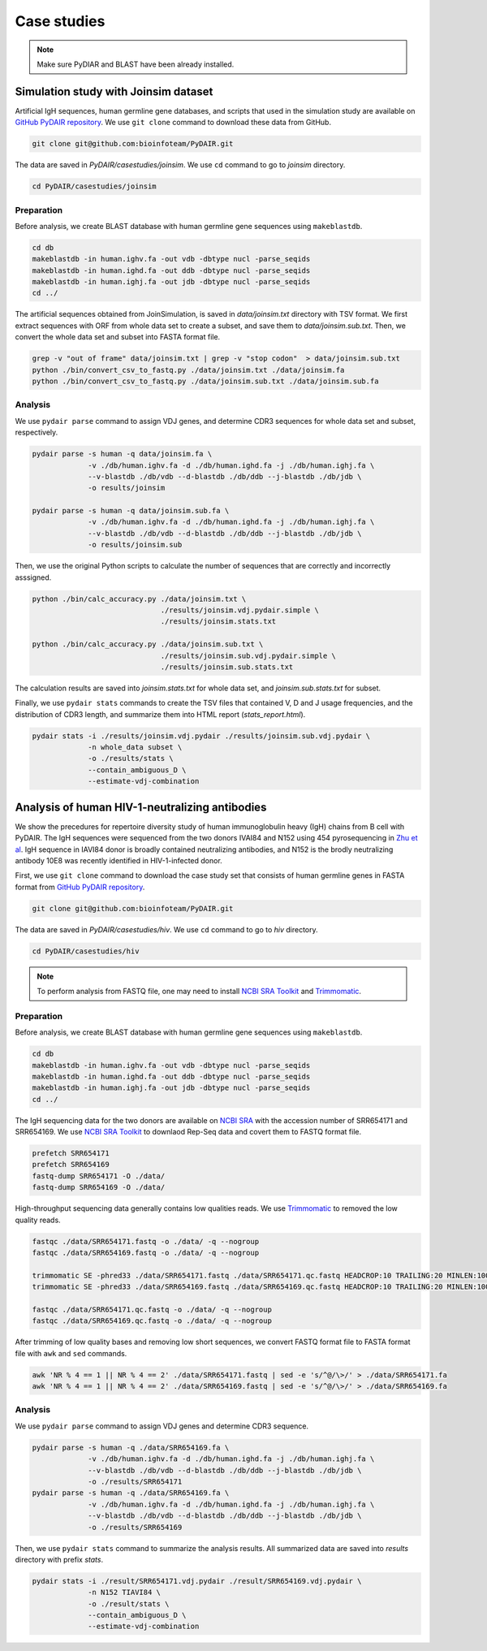 ============
Case studies
============

.. note:: Make sure PyDIAR and BLAST have been already installed.




Simulation study with Joinsim dataset
=====================================

Artificial IgH sequences, human germline gene databases,
and scripts that used in the simulation study are available on
`GitHub PyDAIR repository <https://github.com/bioinfoteam/PyDAIR>`_.
We use ``git clone`` command to download these data from GitHub.


.. code-block:: bash
    
    git clone git@github.com:bioinfoteam/PyDAIR.git


The data are saved in `PyDAIR/casestudies/joinsim`.
We use ``cd`` command to go to `joinsim` directory.


.. code-block:: bash
    
    cd PyDAIR/casestudies/joinsim




Preparation
^^^^^^^^^^^

Before analysis, we create BLAST database with human
germline gene sequences using ``makeblastdb``.


.. code-block:: bash
    
    cd db
    makeblastdb -in human.ighv.fa -out vdb -dbtype nucl -parse_seqids
    makeblastdb -in human.ighd.fa -out ddb -dbtype nucl -parse_seqids
    makeblastdb -in human.ighj.fa -out jdb -dbtype nucl -parse_seqids
    cd ../


The artificial sequences obtained from JoinSimulation,
is saved in `data/joinsim.txt` directory with TSV format.
We first extract sequences with ORF from whole data set
to create a subset,
and save them to `data/joinsim.sub.txt`.
Then, we convert the whole data set and subset into FASTA format file.


.. code-block:: bash
    
    grep -v "out of frame" data/joinsim.txt | grep -v "stop codon"  > data/joinsim.sub.txt
    python ./bin/convert_csv_to_fastq.py ./data/joinsim.txt ./data/joinsim.fa
    python ./bin/convert_csv_to_fastq.py ./data/joinsim.sub.txt ./data/joinsim.sub.fa






Analysis
^^^^^^^^

We use ``pydair parse`` command to assign VDJ genes,
and determine CDR3 sequences for whole data set and subset, respectively.


.. code-block:: bash
    
    pydair parse -s human -q data/joinsim.fa \
                 -v ./db/human.ighv.fa -d ./db/human.ighd.fa -j ./db/human.ighj.fa \
                 --v-blastdb ./db/vdb --d-blastdb ./db/ddb --j-blastdb ./db/jdb \
                 -o results/joinsim
    
    pydair parse -s human -q data/joinsim.sub.fa \
                 -v ./db/human.ighv.fa -d ./db/human.ighd.fa -j ./db/human.ighj.fa \
                 --v-blastdb ./db/vdb --d-blastdb ./db/ddb --j-blastdb ./db/jdb \
                 -o results/joinsim.sub


Then, we use the original Python scripts to calculate
the number of sequences that are correctly and incorrectly asssigned.


.. code-block:: bash
    
    python ./bin/calc_accuracy.py ./data/joinsim.txt \
                                  ./results/joinsim.vdj.pydair.simple \
                                  ./results/joinsim.stats.txt
    
    python ./bin/calc_accuracy.py ./data/joinsim.sub.txt \
                                  ./results/joinsim.sub.vdj.pydair.simple \
                                  ./results/joinsim.sub.stats.txt


The calculation results are saved into 
`joinsim.stats.txt` for whole data set,
and `joinsim.sub.stats.txt` for subset.

Finally, we use ``pydair stats`` commands to create
the TSV files that contained V, D and J usage frequencies,
and the distribution of CDR3 length,
and summarize them into HTML report (`stats_report.html`).



.. code-block:: bash
    
    pydair stats -i ./results/joinsim.vdj.pydair ./results/joinsim.sub.vdj.pydair \
                 -n whole_data subset \
                 -o ./results/stats \
                 --contain_ambiguous_D \
                 --estimate-vdj-combination










Analysis of human HIV-1-neutralizing antibodies
===============================================


We show the precedures for repertoire diversity study of
human immunoglobulin heavy (IgH) chains from B cell with PyDAIR.
The IgH sequences were sequenced from the two donors IVAI84 and N152 using 454 pyrosequencing
in `Zhu et al <http://www.pnas.org/content/110/16/6470.long>`_.
IgH sequence in IAVI84 donor is broadly contained neutralizing antibodies,
and N152 is the brodly neutralizing antibody 10E8 was recently identified in HIV-1-infected donor.


First, we use ``git clone`` command to download
the case study set that consists of
human germline genes in FASTA format from
`GitHub PyDAIR repository <https://github.com/bioinfoteam/PyDAIR>`_.


.. code-block:: bash
    
    git clone git@github.com:bioinfoteam/PyDAIR.git


The data are saved in `PyDAIR/casestudies/hiv`.
We use ``cd`` command to go to `hiv` directory.


.. code-block:: bash
    
    cd PyDAIR/casestudies/hiv


.. note:: To perform analysis from FASTQ file, one may need to install 
          `NCBI SRA Toolkit <https://trace.ncbi.nlm.nih.gov/Traces/sra/sra.cgi?view=software>`_
          and `Trimmomatic <http://www.usadellab.org/cms/?page=trimmomatic>`_.


Preparation
^^^^^^^^^^^

Before analysis, we create BLAST database with human
germline gene sequences using ``makeblastdb``.


.. code-block:: bash
    
    cd db
    makeblastdb -in human.ighv.fa -out vdb -dbtype nucl -parse_seqids
    makeblastdb -in human.ighd.fa -out ddb -dbtype nucl -parse_seqids
    makeblastdb -in human.ighj.fa -out jdb -dbtype nucl -parse_seqids
    cd ../


The IgH sequencing data for the two donors are available on
`NCBI SRA <www.ncbi.nlm.nih.gov/sra>`_ with the accession number of SRR654171 and SRR654169.
We use 
`NCBI SRA Toolkit <https://trace.ncbi.nlm.nih.gov/Traces/sra/sra.cgi?view=software>`_
to downlaod Rep-Seq data and covert them to FASTQ format file.

.. code-block:: bash
    
    prefetch SRR654171
    prefetch SRR654169
    fastq-dump SRR654171 -O ./data/
    fastq-dump SRR654169 -O ./data/


High-throughput sequencing data generally contains low qualities reads.
We use 
`Trimmomatic <http://www.usadellab.org/cms/?page=trimmomatic>`_
to removed the low quality reads.


.. code-block:: bash
    
    fastqc ./data/SRR654171.fastq -o ./data/ -q --nogroup
    fastqc ./data/SRR654169.fastq -o ./data/ -q --nogroup
    
    trimmomatic SE -phred33 ./data/SRR654171.fastq ./data/SRR654171.qc.fastq HEADCROP:10 TRAILING:20 MINLEN:100
    trimmomatic SE -phred33 ./data/SRR654169.fastq ./data/SRR654169.qc.fastq HEADCROP:10 TRAILING:20 MINLEN:100
    
    fastqc ./data/SRR654171.qc.fastq -o ./data/ -q --nogroup
    fastqc ./data/SRR654169.qc.fastq -o ./data/ -q --nogroup


After trimming of low quality bases and removing low short sequences,
we convert FASTQ format file to FASTA format file
with ``awk`` and ``sed`` commands.


.. code-block:: bash
    
    awk 'NR % 4 == 1 || NR % 4 == 2' ./data/SRR654171.fastq | sed -e 's/^@/\>/' > ./data/SRR654171.fa
    awk 'NR % 4 == 1 || NR % 4 == 2' ./data/SRR654169.fastq | sed -e 's/^@/\>/' > ./data/SRR654169.fa





Analysis
^^^^^^^^

We use ``pydair parse`` command to assign VDJ genes and determine CDR3 sequence.


.. code-block:: bash
    
    pydair parse -s human -q ./data/SRR654169.fa \
                 -v ./db/human.ighv.fa -d ./db/human.ighd.fa -j ./db/human.ighj.fa \
                 --v-blastdb ./db/vdb --d-blastdb ./db/ddb --j-blastdb ./db/jdb \
                 -o ./results/SRR654171
    pydair parse -s human -q ./data/SRR654169.fa \
                 -v ./db/human.ighv.fa -d ./db/human.ighd.fa -j ./db/human.ighj.fa \
                 --v-blastdb ./db/vdb --d-blastdb ./db/ddb --j-blastdb ./db/jdb \
                 -o ./results/SRR654169


Then, we use ``pydair stats`` command to summarize the analysis results.
All summarized data are saved into `results` directory with prefix `stats`.


.. code-block:: bash
    
    pydair stats -i ./result/SRR654171.vdj.pydair ./result/SRR654169.vdj.pydair \
                 -n N152 TIAVI84 \
                 -o ./result/stats \
                 --contain_ambiguous_D \
                 --estimate-vdj-combination





